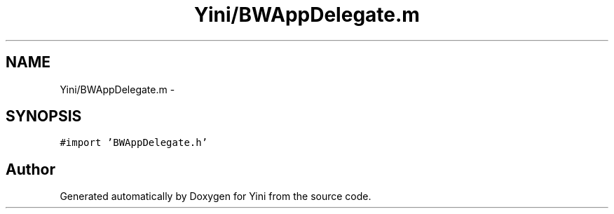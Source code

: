 .TH "Yini/BWAppDelegate.m" 3 "Thu Aug 9 2012" "Version 1.0" "Yini" \" -*- nroff -*-
.ad l
.nh
.SH NAME
Yini/BWAppDelegate.m \- 
.SH SYNOPSIS
.br
.PP
\fC#import 'BWAppDelegate\&.h'\fP
.br

.SH "Author"
.PP 
Generated automatically by Doxygen for Yini from the source code\&.
